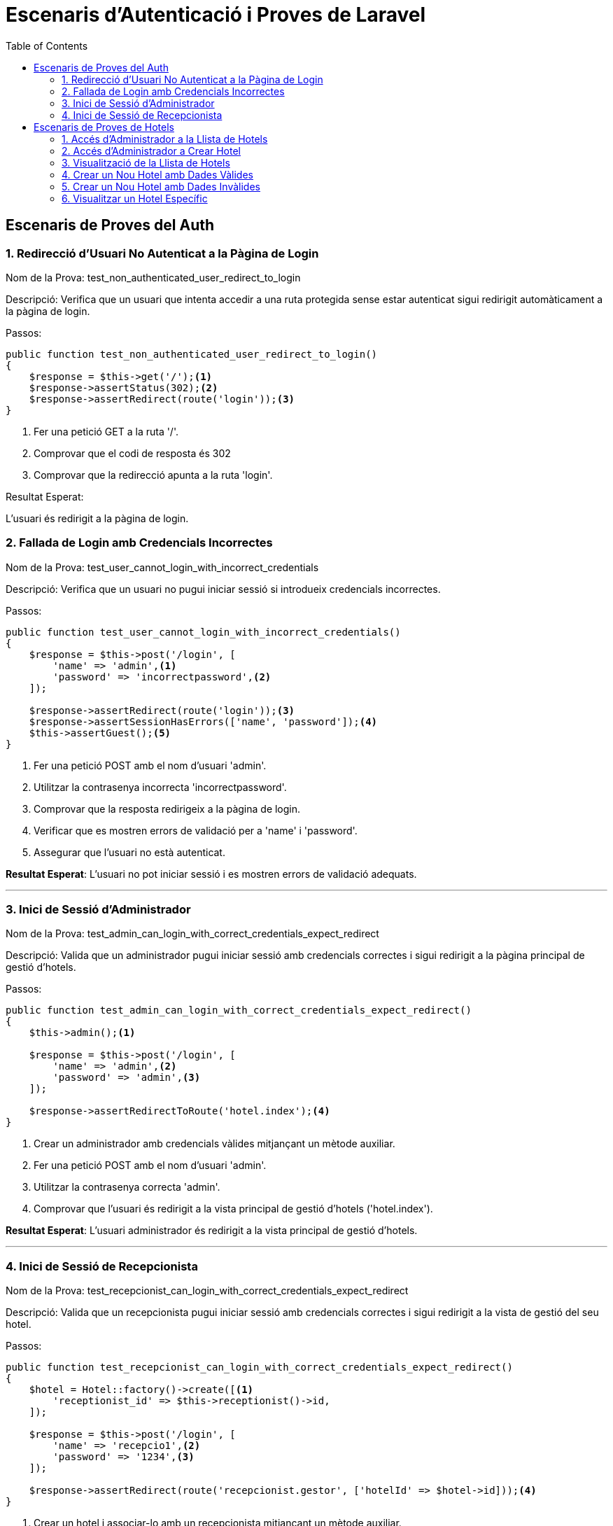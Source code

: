 = Escenaris d'Autenticació i Proves de Laravel
:toc: left

== Escenaris de Proves del Auth

=== 1. Redirecció d'Usuari No Autenticat a la Pàgina de Login
Nom de la Prova: test_non_authenticated_user_redirect_to_login

Descripció:
Verifica que un usuari que intenta accedir a una ruta protegida sense estar autenticat sigui redirigit automàticament a la pàgina de login.

.Passos:
[source,php]
----
public function test_non_authenticated_user_redirect_to_login()
{
    $response = $this->get('/');<1>
    $response->assertStatus(302);<2>
    $response->assertRedirect(route('login'));<3>
}
----

<1> Fer una petició GET a la ruta '/'.

<2> Comprovar que el codi de resposta és 302 

<3> Comprovar que la redirecció apunta a la ruta 'login'.

Resultat Esperat:

L'usuari és redirigit a la pàgina de login.

=== 2. Fallada de Login amb Credencials Incorrectes
Nom de la Prova: test_user_cannot_login_with_incorrect_credentials

Descripció:  
Verifica que un usuari no pugui iniciar sessió si introdueix credencials incorrectes.

.Passos:
[source,php]
----
public function test_user_cannot_login_with_incorrect_credentials()
{
    $response = $this->post('/login', [
        'name' => 'admin',<1>
        'password' => 'incorrectpassword',<2>
    ]);

    $response->assertRedirect(route('login'));<3>
    $response->assertSessionHasErrors(['name', 'password']);<4>
    $this->assertGuest();<5>
}
----

<1> Fer una petició POST amb el nom d'usuari 'admin'.  
<2> Utilitzar la contrasenya incorrecta 'incorrectpassword'.  
<3> Comprovar que la resposta redirigeix a la pàgina de login.  
<4> Verificar que es mostren errors de validació per a 'name' i 'password'.  
<5> Assegurar que l'usuari no està autenticat.  

**Resultat Esperat**:  
L'usuari no pot iniciar sessió i es mostren errors de validació adequats.

---

=== 3. Inici de Sessió d'Administrador
Nom de la Prova: test_admin_can_login_with_correct_credentials_expect_redirect

Descripció:  
Valida que un administrador pugui iniciar sessió amb credencials correctes i sigui redirigit a la pàgina principal de gestió d'hotels.

.Passos:
[source,php]
----
public function test_admin_can_login_with_correct_credentials_expect_redirect()
{
    $this->admin();<1>

    $response = $this->post('/login', [
        'name' => 'admin',<2>
        'password' => 'admin',<3>
    ]);

    $response->assertRedirectToRoute('hotel.index');<4>
}
----

<1> Crear un administrador amb credencials vàlides mitjançant un mètode auxiliar.  
<2> Fer una petició POST amb el nom d'usuari 'admin'.  
<3> Utilitzar la contrasenya correcta 'admin'.  
<4> Comprovar que l'usuari és redirigit a la vista principal de gestió d'hotels ('hotel.index').  

**Resultat Esperat**:  
L'usuari administrador és redirigit a la vista principal de gestió d'hotels.

---

=== 4. Inici de Sessió de Recepcionista
Nom de la Prova: test_recepcionist_can_login_with_correct_credentials_expect_redirect

Descripció:  
Valida que un recepcionista pugui iniciar sessió amb credencials correctes i sigui redirigit a la vista de gestió del seu hotel.

.Passos:
[source,php]
----
public function test_recepcionist_can_login_with_correct_credentials_expect_redirect()
{
    $hotel = Hotel::factory()->create([<1>
        'receptionist_id' => $this->receptionist()->id,
    ]);

    $response = $this->post('/login', [
        'name' => 'recepcio1',<2>
        'password' => '1234',<3>
    ]);

    $response->assertRedirect(route('recepcionist.gestor', ['hotelId' => $hotel->id]));<4>
}
----

<1> Crear un hotel i associar-lo amb un recepcionista mitjançant un mètode auxiliar.  
<2> Fer una petició POST amb el nom d'usuari 'recepcio1'.  
<3> Utilitzar la contrasenya correcta '1234'.  
<4> Verificar que l'usuari és redirigit a la vista de gestió de l'hotel ('recepcionist.gestor').  

== Escenaris de Proves de Hotels

=== 1. Accés d'Administrador a la Llista de Hotels
Nom de la Prova: test_admin_can_access_hotel_index

Descripció:  
Verifica que un administrador pugui accedir correctament a la pàgina principal que mostra la llista de hotels.

.Passos:
[source,php]
----
public function test_admin_can_access_hotel_index(): void
{
    $response = $this->actingAs($this->admin())->get('/hotel');<1>
    $response->assertOk();<2>
    $response->assertViewIs('hotel.index');<3>
}
----

<1> Simular que l'usuari administrador accedeix a la ruta '/hotel'.  
<2> Comprovar que la resposta té un estat HTTP 200.  
<3> Verificar que la vista retornada és 'hotel.index'.  

**Resultat Esperat**:  
L'administrador pot veure correctament la llista de hotels.

---

=== 2. Accés d'Administrador a Crear Hotel
Nom de la Prova: test_admin_can_access_hotel_create

Descripció:  
Verifica que un administrador pugui accedir a la pàgina per crear un nou hotel.

.Passos:
[source,php]
----
public function test_admin_can_access_hotel_create(): void
{
    $response = $this->actingAs($this->admin())->get('/hotel/create');<1>
    $response->assertOk();<2>
    $response->assertViewIs('hotel.create');<3>
}
----

<1> Simular que l'usuari administrador accedeix a la ruta '/hotel/create'.  
<2> Comprovar que la resposta té un estat HTTP 200.  
<3> Verificar que la vista retornada és 'hotel.create'.  

**Resultat Esperat**:  
L'administrador pot accedir a la pàgina per crear un nou hotel.

---

=== 3. Visualització de la Llista de Hotels
Nom de la Prova: test_when_navigate_to_show_hotel_expect_show_hotel_list

Descripció:  
Valida que la ruta '/hotel/show' mostri correctament la llista de hotels.

.Passos:
[source,php]
----
public function test_when_navigate_to_show_hotel_expect_show_hotel_list(): void
{
    $response = $this->actingAs($this->admin())->get('/hotel/show');<1>
    $response->assertOk();<2>
    $response->assertViewIs('hotel.show');<3>
}
----

<1> Simular que l'usuari administrador accedeix a la ruta '/hotel/show'.  
<2> Comprovar que la resposta té un estat HTTP 200.  
<3> Verificar que la vista retornada és 'hotel.show'.  

**Resultat Esperat**:  
La vista mostra correctament la llista de hotels.

---

=== 4. Crear un Nou Hotel amb Dades Vàlides
Nom de la Prova: test_when_adding_valid_new_hotel_expect_store_hotel_in_database

Descripció:  
Comprova que un hotel amb dades vàlides es pot crear correctament i emmagatzemar a la base de dades.

.Passos:
[source,php]
----
public function test_when_adding_valid_new_hotel_expect_store_hotel_in_database(): void
{
    Role::firstOrCreate(['name' => 'secretary']);<1>
    
    $data = [
        'name' => 'Hotel Test',
        'address' => '123 Test Street',
        'city' => 'Test',
        'country' => 'Test Country',
        'telephone' => '123456789',
        'email' => 'test@example.com',
        'num_rooms' => 10,
        'num_users' => 5,
        'num_reserves' => 20,
    ];<2>

    $response = $this->actingAs($this->admin())->post('/hotels', $data);<3>
    $response->assertRedirect(route('hotel.index'));<4>
}
----

<1> Crear el rol 'secretary' si no existeix.  
<2> Definir dades vàlides per al nou hotel.  
<3> Fer una petició POST a la ruta '/hotels' amb les dades.  
<4> Verificar que l'usuari és redirigit a la pàgina principal ('hotel.index').  

**Resultat Esperat**:  
El nou hotel es crea correctament a la base de dades i l'usuari és redirigit a la pàgina de llista.

---

=== 5. Crear un Nou Hotel amb Dades Invàlides
Nom de la Prova: test_when_data_is_invalid_should_return_validation_error

Descripció:  
Comprova que si es proporcionen dades invàlides al crear un hotel, es retornen errors de validació.

.Passos:
[source,php]
----
public function test_when_data_is_invalid_should_return_validation_error(): void
{
    Role::firstOrCreate(['name' => 'secretary']);<1>
    
    $invalidData = [
        'name' => '',<2>
        'address' => '123 Test Street',
        'city' => 'Test',
        'country' => 'Test Country',
        'telephone' => '123456789',
        'email' => 'invalid-email',<3>
        'num_rooms' => 10,
        'num_users' => 5,
        'num_reserves' => 20,
    ];

    $response = $this->actingAs($this->admin())->post('/hotels', $invalidData);<4>
    $response->assertSessionHasErrors(['name', 'email']);<5>
    $response->assertStatus(302);<6>
}
----

<1> Crear el rol 'secretary' si no existeix.  
<2> Deixar el camp 'name' buit.  
<3> Utilitzar un email invàlid ('invalid-email').  
<4> Fer una petició POST a la ruta '/hotels' amb dades invàlides.  
<5> Comprovar que es generen errors de validació per 'name' i 'email'.  
<6> Verificar que la resposta té un estat HTTP 302.  

**Resultat Esperat**:  
Es mostren errors de validació per als camps invàlids.

---

=== 6. Visualitzar un Hotel Específic
Nom de la Prova: test_when_navigate_to_hotel_show_id_expect_show_hotel_with_given_id

Descripció:  
Comprova que un administrador pugui visualitzar un hotel específic utilitzant el seu ID.

.Passos:
[source,php]
----
public function test_when_navigate_to_hotel_show_id_expect_show_hotel_with_given_id()
{
    $hotel = Hotel::factory()->create();<1>
    
    $response = $this->actingAs($this->admin())->get('/hotel/show/' . $hotel->id);<2>
    $response->assertOk();<3>
    $response->assertViewIs('hotel.show');<4>
}
----

<1> Crear un hotel utilitzant un factory.  
<2> Fer una petició GET a la ruta '/hotel/show/{id}' amb l'ID de l'hotel.  
<3> Comprovar que la resposta té un estat HTTP 200.  
<4> Verificar que la vista retornada és 'hotel.show'.  
